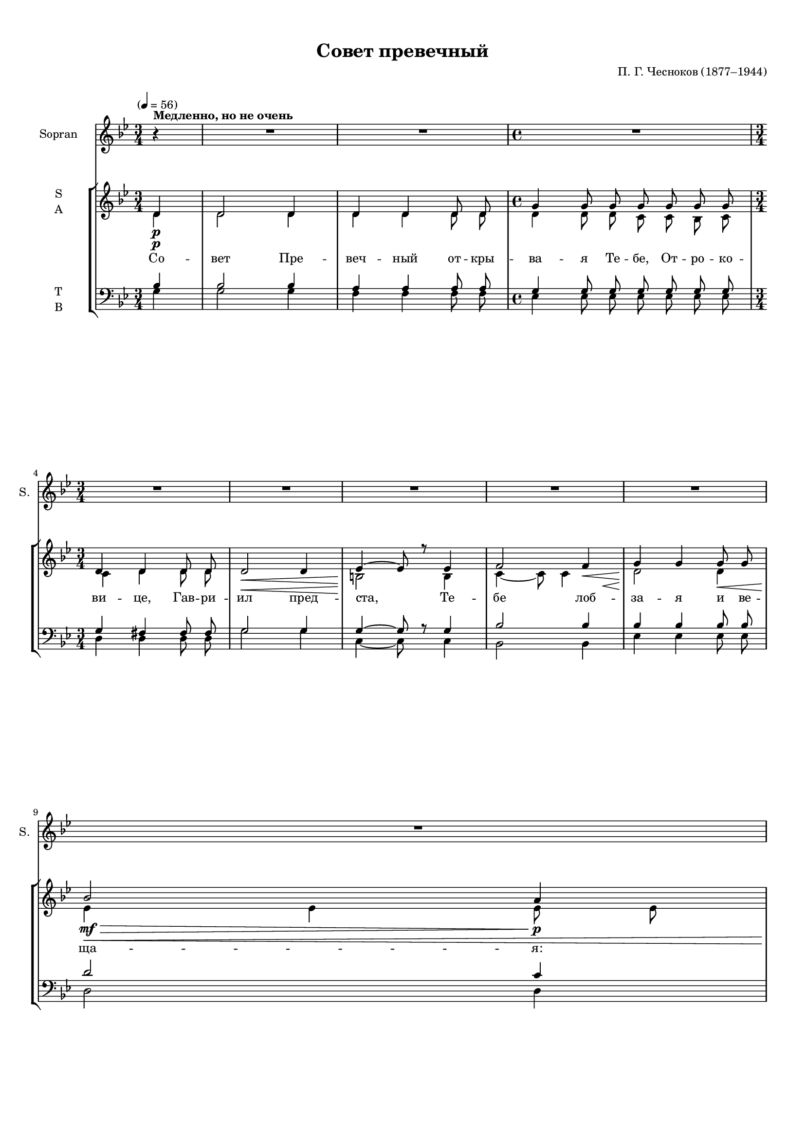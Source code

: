 
\version "2.18.2"
% automatically converted by musicxml2ly from sovet.autogen.xml

\header {
    encodingsoftware = "MuseScore 3.1.0"
    encodingdate = "2019-06-06"
    composer = "П. Г. Чесноков (1877–1944)"
    title = "Совет превечный"
    }

#(set-global-staff-size 15.523823622)
\paper {
    paper-width = 21.01\cm
    paper-height = 29.69\cm
    top-margin = 1.0\cm
    bottom-margin = 2.0\cm
    left-margin = 1.0\cm
    right-margin = 1.0\cm
    }
\layout {
    \context { \Score
        skipBars = ##t
        autoBeaming = ##f
        }
    }
PartPOneVoiceOne =  \relative d'' {
    \clef "treble" \key bes \major \time 3/4 \partial 4 \tempo "" 4=56 r4
    ^\markup{ \bold {Медленно, но не очень} } | % 1
    R2.*2 | % 3
    \time 4/4  R1 \break | % 4
    \time 3/4  R2.*5 \break | % 9
    R2. | \barNumberCheck #10
    \mark \markup { \box { I } } | \barNumberCheck #10
    d4. \f g,8 g8 g8 | % 11
    a2 d,8 d8 | % 12
    g4. ( bes8 ) a8 g8 \break | % 13
    g4 ( fis4 ) r4 | % 14
    d'4 g,8 g8 g8 g8 | % 15
    es'4. d8 bes8 c8 | % 16
    d4. bes8 bes4 \pageBreak | % 17
    a4 g8 g8 c8 bes8 | % 18
    a4 a8 a8 bes8 a8 | % 19
    g4. g8 g4 | \barNumberCheck #20
    R2. \break | % 21
    r4 d2 ~ | % 22
    d4. \> g8 g4 | % 23
    \mark \markup { \box { II } } | % 23
    R2. | % 24
    d'4. \! bes8 bes4 \break | % 25
    c4 g4 a8 bes8 | % 26
    c2 bes8 a8 | % 27
    bes4 ~ bes8 r8 c4 | % 28
    d4. d8 d8 d8 \break | % 29
    d4. d8 d4 | \barNumberCheck #30
    d4 d8 d8 d8 d8 | % 31
    d4 d4 r4 | % 32
    R2. \pageBreak | % 33
    d4. g,8 g8 g8 | % 34
    a4 a8 a8 d,4 | % 35
    g4. ( bes8 ) a8 ( [ g8 ) ] | % 36
    g4 fis4 r4 \break | % 37
    d'4 g,8 g8 g8 g8 | % 38
    es'4. ( d8 ) bes8 c8 | % 39
    d4 bes4 r4 | \barNumberCheck #40
    a4. a8 bes8 a8 \break | % 41
    g4. g8 c8 bes8 | % 42
    a4. a8 a8 a8 | % 43
    g2 g8 g8 | % 44
    g2 ~ g8 r8 \break | % 45
    r4 d2 | % 46
    d2 g8 g8 | % 47
    g2. ~ | % 48
    g2. ~ | % 49
    g4 ~ g8 r8 \bar "|."
    }

PartPOneVoiceOneLyricsOne =  \lyricmode { "Ра" -- "дуй" -- "ся," "зем"
    -- "ле" "не" -- "на" -- "се" -- "ян" -- "на" -- "я!" "Ра" -- "дуй"
    -- "ся," "ку" -- "пи" -- "но" "не" -- "о" -- "па" -- "ли" -- "ма" --
    "я," "ра" -- "дуй" -- "ся," "глу" -- "би" -- "но" "не" -- "у" --
    "до" -- "бо" -- "зри" -- "ма" -- "я!" "Ра" -- "дуй" -- "ся!" "Ра" --
    "дуй" -- "ся," "мос" -- "те," "к Не" -- "бе" -- "сем" "пре" -- "во"
    -- "дяй," "и" "лест" -- "ви" -- "це" "вы" -- "со" -- "ка" -- "я,"
    "ю" -- "же" "И" -- "а" -- "ков" "ви" -- "де." "Ра" -- "дуй" -- "ся,"
    "Бо" -- "жест" -- "вен" -- "на" -- "я" "ста" -- "мно" "ман" -- "ны,"
    "ра" -- "дуй" -- "ся," "раз" -- "ре" -- "ше" -- "ни" -- "е" "клят"
    -- "вы," "ра" -- "дуй" -- "ся," "А" -- "да" -- "мо" -- "во" "воз" --
    "зва" -- "ни" -- "е," "с То" -- "бо" -- "ю" "Гос" -- "подь," "с То"
    -- "бо" -- "ю" "Гос" -- "подь!" }
PartPTwoVoiceOne =  \relative d' {
    \clef "treble" \key bes \major \time 3/4 \partial 4 d4 \p | % 1
    d2 d4 | % 2
    d4 d4 d8 d8 | % 3
    \time 4/4  g4 g8 g8 g8 g8 g8 g8 \break | % 4
    \time 3/4  d4 d4 d8 d8 | % 5
    d2 \< d4 | % 6
    es4 \! ~ es8 r8 es4 | % 7
    f2 f4 \< | % 8
    g4 \! g4 g8 \< g8 \break | % 9
    bes2 \! \mf \> a4 \p | \barNumberCheck #10
    r4 \! d,2 ( | % 11
    d8 ) d8 d2 | % 12
    d4 ( c4 cis4 \break | % 13
    d4. ) d8 d4 | % 14
    f2. ( | % 15
    es8 ) es8 es4 g4 ( | % 16
    f4 ) f4 f4 \pageBreak | % 17
    es2 ( ~ es8 [ g8 ~ ] | % 18
    g8 ) g8 g4 fis4 ( | % 19
    g2. ~ | \barNumberCheck #20
    <e g>4. ) g8 g4 \break | % 21
    g2 ( fis4 | % 22
    g4 ) d4 d4 | % 23
    d4. \mf d8 d4 \> ~ | % 24
    d8 r8 \! d2 \p ( \break | % 25
    es4. ) es8 es4 | % 26
    es4 ( g2 ~ | % 27
    g8 ) f8 f4 ~ f8 r8 | % 28
    r4 fis2 ( \break | % 29
    e4 ) e4 e4 | \barNumberCheck #30
    d2 \< ( g4 | % 31
    fis4. \! \< ) fis8 g4 \! | % 32
    a4. \mf a8 \> a4 \pageBreak | % 33
    r4 \! d,2 ( | % 34
    d8 ) d8 d2 | % 35
    d4 ( c4 cis4 | % 36
    d4. ) d8 d4 \break | % 37
    f2. ( | % 38
    es8 ) es8 es4 g4 ( | % 39
    f4. ) f8 f4 | \barNumberCheck #40
    r4 es2 ~ \break | % 41
    es8 es8 es4 es8 ( [ g8 ] | % 42
    g8 ) g8 g4 fis4 ( | % 43
    g2. ~ | % 44
    g4. ) g8 g4 \break | % 45
    g2 ( fis4 | % 46
    g4. ) g8 g4 | % 47
    g2. ( | % 48
    g4. ) g8 g4 ~ | % 49
    g4 ~ g8 r8 \bar "|."
    }

PartPTwoVoiceOneLyricsOne =  \lyricmode { "Со" -- "вет" "Пре" -- "веч"
    -- "ный" "от" -- "кры" -- "ва" -- "я" "Те" -- "бе," "От" -- "ро" --
    "ко" -- "ви" -- "це," "Гав" -- "ри" -- "ил" "пред" -- "ста," "Те" --
    "бе" "лоб" -- "за" -- "я" "и" "ве" -- "ща" -- "я:" "Ра" -- "дуй" --
    "ся," "ра" -- "дуй" -- "ся," "ра" -- "дуй" -- "ся," "ра" -- "дуй" --
    "ся," "ра" -- "дуй" -- "ся," "ра" -- "дуй" -- "ся," "ра" -- "дуй" --
    "ся!" "Ра" -- "дуй" -- "ся," "ра" -- "дуй" -- "ся," "ра" -- "дуй" --
    "ся," "ра" -- "дуй" -- "ся," "ра" -- "дуй" -- "ся," "ра" -- "дуй" --
    "ся!" "Ра" -- "дуй" -- "ся," "ра" -- "дуй" -- "ся," "ра" -- "дуй" --
    "ся," "ра" -- "дуй" -- "ся!" "Ра" -- "дуй" -- "ся," "ра" -- "дуй" --
    "ся," "ра" -- "дуй" -- "ся," "ра" -- "дуй" -- "ся," "ра" -- "дуй" --
    "ся!" }
PartPTwoVoiceTwo =  \relative d' {
    \clef "treble" \key bes \major \time 3/4 \partial 4 d4 \p | % 1
    d2 d4 | % 2
    d4 d4 d8 d8 | % 3
    \time 4/4  d4 d8 d8 c8 c8 bes8 c8 \break | % 4
    \time 3/4  c4 d4 d8 d8 | % 5
    s2. \< | % 5
    b2 \! b4 | % 6
    c4 ~ c8 c4 s8 \< | % 7
    d2 \! d4 | % 8
    es4 \< \! es4 es8 es8 \break | % 9
    g2 \mf \> \p \! fis4 d2 | % 11
    d8 d8 d2 | % 12
    d4 ( c4 cis4 \break | % 13
    d4. ) d8 d4 | % 14
    d2. ( | % 15
    c8 ) c8 c4 es4 | % 16
    d4 d4 d4 \pageBreak | % 17
    c2. ( | % 18
    c8 ) c8 c4 c4 | % 19
    es2. | \barNumberCheck #20
    e4. e8 e4 \break | % 21
    d2. ( | % 22
    d4 ) d4 d4 | % 23
    d4. \mf \> d8 d4 ~ | % 24
    d8 \! \p d2 \break | % 25
    <es es>4. es4 | % 26
    es2. ( | % 27
    d8 ) d8 <d d>4 ~ s4 d2 ( \break | % 29
    d4 ) d4 d4 | \barNumberCheck #30
    s2. \< | \barNumberCheck #30
    d2. \! ( | % 31
    d4. \< \! ) d8 es4 | % 32
    fis4. \mf \> \! fis8 fis4 \pageBreak | % 33
    r4 d2 ( | % 34
    d8 ) d8 d2 | % 35
    d4 ( c4 cis4 | % 36
    d4. ) d8 d4 \break | % 37
    d2. ( | % 38
    c8 ) c8 c4 es4 ( | % 39
    d4. ) d8 d4 c2 ~ \break | % 41
    c8 c8 c4 c4 ( | % 42
    c8 ) c8 c4 d4 ( | % 43
    es2. | % 44
    e4. ) e8 e4 \break | % 45
    d2. ( | % 46
    d4. ) d8 d4 | % 47
    es2. ( | % 48
    d4. ) d8 d4 ~ | % 49
    d4 ~ d8 \bar "|."
    }

PartPThreeVoiceOne =  \relative bes {
    \clef "bass" \key bes \major \time 3/4 \partial 4 bes4 | % 1
    bes2 bes4 | % 2
    a4 a4 a8 a8 | % 3
    \time 4/4  g4 g8 g8 g8 g8 g8 g8 \break | % 4
    \time 3/4  g4 fis4 fis8 fis8 | % 5
    g2 g4 | % 6
    g4 ~ g8 r8 g4 | % 7
    bes2 bes4 | % 8
    bes4 bes4 bes8 bes8 \break | % 9
    d2 c4 | \barNumberCheck #10
    r4 bes2 ( | % 11
    a8 ) a8 a2 | % 12
    g2 ( ~ g8 [ a8 ~ ] \break | % 13
    a4. ) a8 a4 | % 14
    g2. ( | % 15
    g8 ) g8 g4 f4 ( | % 16
    bes4 ) bes4 bes4 \pageBreak | % 17
    g2 ( a8 [ bes8 ] | % 18
    c8 ) c8 c4 c4 ( | % 19
    bes4 es4 d4 | \barNumberCheck #20
    cis4. ) cis8 cis4 \break | % 21
    c2 ( a4 | % 22
    bes4 ) bes4 bes4 | % 23
    bes4. bes8 bes4 ~ | % 24
    bes8 r8 f2 ~ \break | % 25
    f4. f8 f4 | % 26
    f2. ~ | % 27
    f8 f8 f4 ~ f8 r8 | % 28
    r4 c'2 ( \break | % 29
    bes4 ) bes4 bes4 | \barNumberCheck #30
    a2. ~ | % 31
    a4. a8 a4 | % 32
    d4. c8 c4 \pageBreak | % 33
    r4 bes2 ( | % 34
    a8 ) a8 a2 | % 35
    g2 ( ~ g8 [ a8 ~ ] | % 36
    a4. ) a8 a4 \break | % 37
    g2. ~ | % 38
    g8 g8 g4 f4 ( | % 39
    bes4. ) bes8 bes4 | \barNumberCheck #40
    r4 g2 ~ \break | % 41
    g8 g8 g4 a8 ( [ bes8 ] | % 42
    c8 ) c8 c4 c4 ( | % 43
    bes4 es4 d4 | % 44
    cis4. ) cis8 cis4 \break | % 45
    c2. ( | % 46
    bes4. ) bes8 bes4 | % 47
    a2. ( | % 48
    <g bes>4. ) <g bes>8 <g bes>4 ~ ~ | % 49
    <g bes>4 ~ ~ <g bes>8 r8 \bar "|."
    }

PartPThreeVoiceTwo =  \relative g {
    \clef "bass" \key bes \major \time 3/4 \partial 4 g4 | % 1
    g2 g4 | % 2
    f4 f4 f8 f8 | % 3
    \time 4/4  es4 es8 es8 es8 es8 es8 es8 \break | % 4
    \time 3/4  d4 d4 d8 d8 | % 5
    g2 g4 | % 6
    c,4 ~ c8 s8 c4 | % 7
    bes2 bes4 | % 8
    es4 es4 es8 es8 \break | % 9
    d2 d4 s4 g2 ( | % 11
    f8 ) f8 f2 | % 12
    es2. ( \break | % 13
    d4. ) d8 c4 | % 14
    b2. ( | % 15
    c8 ) c8 c4 f4 ( | % 16
    bes,4 ) bes4 bes4 \pageBreak | % 17
    c2. ( | % 18
    d8 ) d8 d4 d4 ( | % 19
    es2. | \barNumberCheck #20
    a,4. ) a8 a4 \break | % 21
    d2. ( | % 22
    g4 ) g4 g4 | % 23
    <bes, f'>4. <bes f'>8 <bes f'>4 ~ ~ | % 24
    <bes f'>8 s8 bes2 ~ \break | % 25
    bes4. bes8 bes4 | % 26
    bes2. ~ | % 27
    bes8 bes8 bes4 ~ bes8 s4. a2 ( \break | % 29
    g4 ) g4 g'4 | \barNumberCheck #30
    fis2 ( e4 | % 31
    d4. ) d8 a'4 | % 32
    d,4. d8 d4 \pageBreak | % 33
    r4 g2 ( | % 34
    f8 ) f8 f2 | % 35
    es2. ( | % 36
    d4. ) d8 c4 \break | % 37
    b2. ( | % 38
    c8 ) c8 c4 f4 ( | % 39
    bes,4. ) bes8 bes4 s4 c2 ~ \break | % 41
    c8 c8 c4 c4 ( | % 42
    d8 ) d8 d4 d4 ( | % 43
    es2. | % 44
    a,4. ) a8 a4 \break | % 45
    d2. ( | % 46
    g4. ) g8 g4 | % 47
    c,2. ( | % 48
    <g d'>4. ) <g d'>8 <g d'>4 ~ ~ | % 49
    <g d'>4 ~ ~ <g d'>8 s8 \bar "|."
    }


% The score definition
\score {
    <<
        \new Staff <<
            \set Staff.instrumentName = "Sopran"
            \set Staff.shortInstrumentName = "S."
            \context Staff << 
                \context Voice = "PartPOneVoiceOne" { \PartPOneVoiceOne }
                \new Lyrics \lyricsto "PartPOneVoiceOne" \PartPOneVoiceOneLyricsOne
                >>
            >>
        \new StaffGroup <<
            \new Staff <<
                \set Staff.instrumentName = \markup { \center-column { \line {"S"} \line {"A"} } }
                \context Staff << 
                    \context Voice = "PartPTwoVoiceOne" { \voiceOne \PartPTwoVoiceOne }
                    \new Lyrics \lyricsto "PartPTwoVoiceOne" \PartPTwoVoiceOneLyricsOne
                    \context Voice = "PartPTwoVoiceTwo" { \voiceTwo \PartPTwoVoiceTwo }
                    >>
                >>
            \new Staff <<
                \set Staff.instrumentName = \markup { \center-column { \line {"T"} \line {"B"} } }
                \context Staff << 
                    \context Voice = "PartPThreeVoiceOne" { \voiceOne \PartPThreeVoiceOne }
                    \context Voice = "PartPThreeVoiceTwo" { \voiceTwo \PartPThreeVoiceTwo }
                    >>
                >>
            
            >>
        
        >>
    \layout {}
    \midi {}
    }


